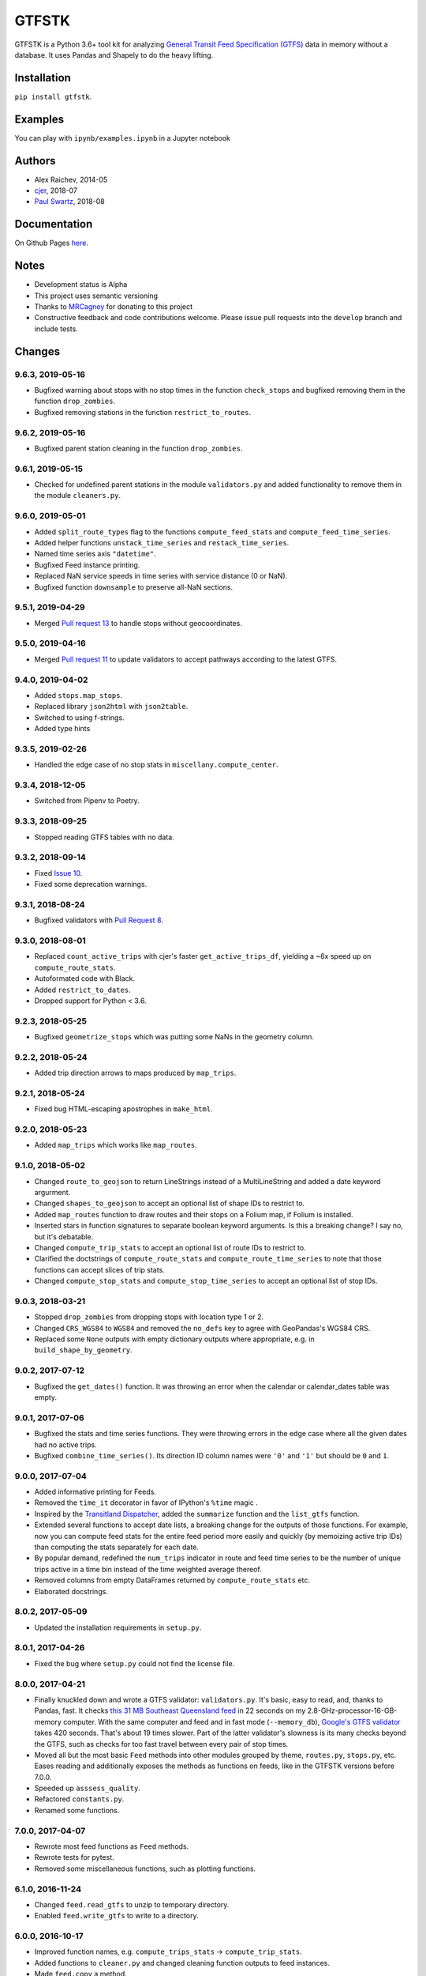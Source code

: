 GTFSTK
********
.. image:: https://travis-ci.org/mrcagney/gtfstk.svg?branch=master
    :target: https://travis-ci.org/mrcagney/gtfstk

GTFSTK is a Python 3.6+ tool kit for analyzing `General Transit Feed Specification (GTFS) <https://en.wikipedia.org/wiki/GTFS>`_ data in memory without a database.
It uses Pandas and Shapely to do the heavy lifting.


Installation
=============
``pip install gtfstk``.


Examples
========
You can play with ``ipynb/examples.ipynb`` in a Jupyter notebook


Authors
=========
- Alex Raichev, 2014-05
- `cjer <https://github.com/cjer>`_, 2018-07
- `Paul Swartz <https://github.com/paulswartz>`_, 2018-08


Documentation
=============
On Github Pages `here <https://mrcagney.github.io/gtfstk_docs>`_.


Notes
=====
- Development status is Alpha
- This project uses semantic versioning
- Thanks to `MRCagney <http://www.mrcagney.com/>`_ for donating to this project
- Constructive feedback and code contributions welcome. Please issue pull requests into the ``develop`` branch and include tests.


Changes
=========

9.6.3, 2019-05-16
-----------------
- Bugfixed warning about stops with no stop times in the function ``check_stops`` and bugfixed removing them in the function ``drop_zombies``.
- Bugfixed removing stations in the function ``restrict_to_routes``.


9.6.2, 2019-05-16
-----------------
- Bugfixed parent station cleaning in the function ``drop_zombies``.


9.6.1, 2019-05-15
-----------------
- Checked for undefined parent stations in the module ``validators.py`` and added functionality to remove them in the module ``cleaners.py``.


9.6.0, 2019-05-01
-----------------
- Added ``split_route_types`` flag to the functions ``compute_feed_stats`` and ``compute_feed_time_series``.
- Added helper functions ``unstack_time_series`` and ``restack_time_series``.
- Named time series axis ``"datetime"``.
- Bugfixed Feed instance printing.
- Replaced NaN service speeds in time series with service distance (0 or NaN).
- Bugfixed function ``downsample`` to preserve all-NaN sections.


9.5.1, 2019-04-29
-----------------
- Merged `Pull request 13 <https://github.com/mrcagney/gtfstk/pull/13>`_ to handle stops without geocoordinates.


9.5.0, 2019-04-16
-----------------
- Merged `Pull request 11 <https://github.com/mrcagney/gtfstk/pull/11>`_ to update validators to accept pathways according to the latest GTFS.


9.4.0, 2019-04-02
-----------------
- Added ``stops.map_stops``.
- Replaced library ``json2html`` with ``json2table``.
- Switched to using f-strings.
- Added type hints


9.3.5, 2019-02-26
-----------------
- Handled the edge case of no stop stats in ``miscellany.compute_center``.


9.3.4, 2018-12-05
------------------
- Switched from Pipenv to Poetry.


9.3.3, 2018-09-25
------------------
- Stopped reading GTFS tables with no data.


9.3.2, 2018-09-14
------------------
- Fixed `Issue 10 <https://github.com/mrcagney/gtfstk/issues/10>`_.
- Fixed some deprecation warnings.


9.3.1, 2018-08-24
-----------------
- Bugfixed validators with `Pull Request 8 <https://github.com/mrcagney/gtfstk/pull/8>`_.


9.3.0, 2018-08-01
------------------
- Replaced ``count_active_trips`` with cjer's faster ``get_active_trips_df``, yielding a ~6x speed up on ``compute_route_stats``.
- Autoformated code with Black.
- Added ``restrict_to_dates``.
- Dropped support for Python < 3.6.


9.2.3, 2018-05-25
------------------
- Bugfixed ``geometrize_stops`` which was putting some NaNs in the geometry column.


9.2.2, 2018-05-24
------------------
- Added trip direction arrows to maps produced by ``map_trips``.


9.2.1, 2018-05-24
------------------
- Fixed bug HTML-escaping apostrophes in ``make_html``.


9.2.0, 2018-05-23
------------------
- Added ``map_trips`` which works like ``map_routes``.


9.1.0, 2018-05-02
------------------
- Changed ``route_to_geojson`` to return LineStrings instead of a MultiLineString and added a date keyword argurment.
- Changed ``shapes_to_geojson`` to accept an optional list of shape IDs to restrict to.
- Added ``map_routes`` function to draw routes and their stops on a Folium map, if Folium is installed.
- Inserted stars in function signatures to separate boolean keyword arguments. Is this a breaking change? I say no, but it's debatable.
- Changed ``compute_trip_stats`` to accept an optional list of route IDs to restrict to.
- Clarified the doctstrings of ``compute_route_stats`` and ``compute_route_time_series`` to note that those functions can accept slices of trip stats.
- Changed ``compute_stop_stats`` and ``compute_stop_time_series`` to accept an optional list of stop IDs.


9.0.3, 2018-03-21
------------------
- Stopped ``drop_zombies`` from dropping stops with location type 1 or 2.
- Changed ``CRS_WGS84`` to ``WGS84`` and removed the ``no_defs`` key to agree with GeoPandas's WGS84 CRS.
- Replaced some ``None`` outputs with empty dictionary outputs where appropriate, e.g. in ``build_shape_by_geometry``.


9.0.2, 2017-07-12
-------------------
- Bugfixed the ``get_dates()`` function. It was throwing an error when the calendar or calendar_dates table was empty.


9.0.1, 2017-07-06
-------------------
- Bugfixed the stats and time series functions. They were throwing errors in the edge case where all the given dates had no active trips.
- Bugfixed ``combine_time_series()``. Its direction ID column names were ``'0'`` and ``'1'`` but should be ``0`` and ``1``.


9.0.0, 2017-07-04
-------------------
- Added informative printing for Feeds.
- Removed the ``time_it`` decorator in favor of IPython's ``%time`` magic .
- Inspired by the `Transitland Dispatcher <https://transit.land/dispatcher/feed-versions/eb0cbe5ab41c9cfde0ebae42471ab5b3f712b008>`_, added the ``summarize`` function and the ``list_gtfs`` function.
- Extended several functions to accept date lists, a breaking change for the outputs of those functions. For example, now you can compute feed stats for the entire feed period more easily and quickly (by memoizing active trip IDs) than computing the stats separately for each date.
- By popular demand, redefined the ``num_trips`` indicator in route and feed time series to be the number of unique trips active in a time bin instead of the time weighted average thereof.
- Removed columns from empty DataFrames returned by ``compute_route_stats`` etc.
- Elaborated docstrings.


8.0.2, 2017-05-09
-------------------
- Updated the installation requirements in ``setup.py``.


8.0.1, 2017-04-26
-------------------
- Fixed the bug where ``setup.py`` could not find the license file.


8.0.0, 2017-04-21
-----------------
- Finally knuckled down and wrote a GTFS validator: ``validators.py``.  It's basic, easy to read, and, thanks to Pandas, fast.  It checks `this 31 MB Southeast Queensland feed <http://transitfeeds.com/p/translink/21/20170310>`_ in 22 seconds on my 2.8-GHz-processor-16-GB-memory computer.  With the same computer and feed and in fast mode (``--memory_db``), `Google's GTFS validator <https://github.com/google/transitfeed>`_ takes 420 seconds. That's about 19 times slower. Part of the latter validator's slowness is its many checks beyond the GTFS, such as checks for too fast travel between every pair of stop times.
- Moved all but the most basic ``Feed`` methods into other modules grouped by theme, ``routes.py``, ``stops.py``, etc.  Eases reading and additionally exposes the methods as functions on feeds, like in the GTFSTK versions before 7.0.0.
- Speeded up ``asssess_quality``.
- Refactored ``constants.py``.
- Renamed some functions.


7.0.0, 2017-04-07
-----------------
- Rewrote most feed functions as ``Feed`` methods.
- Rewrote tests for pytest.
- Removed some miscellaneous functions, such as plotting functions.


6.1.0, 2016-11-24
-----------------
- Changed ``feed.read_gtfs`` to unzip to temporary directory.
- Enabled ``feed.write_gtfs`` to write to a directory.


6.0.0, 2016-10-17
-----------------
- Improved function names, e.g. ``compute_trips_stats`` -> ``compute_trip_stats``.
- Added functions to ``cleaner.py`` and changed cleaning function outputs to feed instances.
- Made ``feed.copy`` a method.
- Simplified Feed objects and added auto-updates to secondary attributes.
- Changed the signatures of a few functions, e.g. ``calculator.append_dist_to_shapes`` now returns a feed instead of a shapes data frame.
- Fixed formatting of properties field in ``calculator.trip_to_geojson`` and ``calculator.route_to_geojson``.


5.1.1, 2016-09-01
-----------------
- Bugfix: Added ``'from_stop_id'`` and ``'to_stop_id'`` to list of string data types in ``constants.py``. Previously, they were sometimes getting interpreted as floats, which stripped leading zeros from the IDs, which then did not match the IDs in the stops data frame.


5.1.0, 2016-08-31
-----------------
- Added trip ID parameter to ``calculator.get_stops``.
- Created ``calculator.trip_to_geojson``.
- Added whitespace stripping to ``cleaner.clean_route_short_names``.


5.0.0, 2016-07-08
-----------------
- Renamed the function ``calculator.get_feed_intersecting_polygon`` to ``calculator.restrict_by_polygon``.
- Added the function ``calculator.restrict_by_routes``.


4.3.0, 2016-07-04
-----------------
- Added the function ``calculator.get_start_and_end_times``.


4.2.0, 2016-07-04
-----------------
- Added the functions ``calculator.compute_center``, ``calculator. compute_bounds``, ``calculator.route_to_geojson``.
- Extended the function ``calculator.get_stops`` to accept an optional route ID.
- Extended the function ``calculator.build_geometry_by_shape`` to accept and optional set of shape IDs.
- Extended the function ``calculator.build_geometry_by_stop`` to accept and optional set of stop IDs.


4.1.2, 2016-07-01
------------------
- Improved distance sanity checks in ``calculator.compute_trip_stats`` and ``calculator.append_dist_to_stop_times``.


4.1.1, 2016-07-01
------------------
- Bugfixed ``feed.copy`` so that the ``dist_units_in`` of the copy equals ``dist_units_out`` of the original.
- Added some more distance sanity checks to ``calculator.compute_trip_stats`` and ``calculator.append_dist_to_stop_times``.


4.1.0, 2016-05-23
------------------
- Improved ``cleaner.clean_route_short_names``.
- Removed ``utilities.clean_series``.
- Improved ``cleaner.aggregate_routes``.
- Removed some unnecessary print statements.


4.0.0, 2016-05-11
------------------
- Deleted an extraneous print statement in ``calculator.create_shapes``.
- Added ``utilities.is_not_null``.
- Changed ``calculator.shapes_to_geojson`` to return a dictionary instead of a string.
- Upgraded to Pandas 0.18.1 and fixed ``calculator.downsample`` accordingly
- Added ``cleaner.aggregate_routes``.


3.0.1, 2015-12-16
------------------
- Bugfix: formatted ``parent_station`` as a string in ``constants.DTYPE``.


3.0.0, 2015-12-15
------------------
- Changed signature and behavior of ``create_shapes``.
- Added duplicate route short name count to ``assess``.
- Changed the behavior of ``clean_route_short_names``.
- Changed ``INT_COLS`` to ``INT_COLUMNS``.
- Moved some functions.
- Added some functions, such as a function to copy feeds.


2.1, 2015-12-08
------------------
- Added more functions to ``calculator.py``, some of which are optional and depend on GeoPandas.
- Documented more.
- Made ``read_gtfs`` raise a more helpful error when an input path does not exist.


2.0.1, 2015-11-19
--------------------
- Made Matplotlib import optional.
- Updated plotter function chart colors.


2.0.0, 2015-11-06
-------------------
- Moved the ``Feed`` class into a separate file.
- Fixed a fatal bug in ``plot_routes_time_series`` and renamed it ``plot_feed_time_series``.
- Added ``route_type`` to trips stats and routes stats.
- Added more functions to the ``cleaner`` module.


1.0.0, 2015-11-04
--------------------
- Modularized more
- Refactored the Feed class, exporting most methods to functions.
- Changed function names, favoring a ``compute_`` prefix over a ``get_`` prefix for complex functions.
- Bug fix: in ``INT_COLUMNS`` changed ``'dropoff_type'`` to ``'drop_off_type'``.


0.12.3, 2015-07-18
--------------------
- Changed to return empty data frames instead of ``None`` where appropriate
- Added ``Feed.clean_route_short_names``.
- Changed the inputs and outputs of ``get_stops_stats`` and ``get_stops_time_series``.
- Replaced ``assert`` statements with exceptions.


0.12.2, 2015-07-06
--------------------
- Changed name to ``gtfstk``.


0.12.1, 2015-06-24
--------------------
- Added ``route_short_name`` and ``min_headway`` to trips stats and routes stats.
- Changed the default handling of distance units in ``Feed``.


0.12.0, 2015-04-21
--------------------
- Assembled ``feed.py`` and ``utils.py`` into a unified top-level package by tweaking ``__init__.py``.
- Renamed ``get_linestring_by_shape`` and ``get_point_by_stop`` to ``get_geometry_by_shape`` and ``get_geometry_by_stop``, respectively.


0.11.16, 2015-04-20
---------------------
- Added ``min_transfer_time`` to ``INT_COLUMNS``.


0.11.15, 2015-04-14
---------------------
- Fixed ``get_route_timetable`` sort order.


0.11.14, 2015-04-14
---------------------
- Added data frame empty checks to ``Feed.__init__``, because i was getting errors on feeds with empty ``calendar.txt`` files.


0.11.13, 2015-04-14
---------------------
- Removed ``parent_station`` from ``INT_COLUMNS``, which should have never been there in the first place.


0.11.12, 2015-04-13
---------------------
- Now you can specify the output distance units.


0.11.11, 2015-04-08
---------------------
- Changed most functions to return an empty data frame instead of ``None``.
- Fixed ``export`` so that integer columns, such as 'bike_allowed', that have at least on NaN value no longer get formatted as floats in the output CSVs.


0.11.10, 2015-04-03
---------------------
- Reduced columns in ``get_trips_activity``.
- Added ``clean_series``.


0.11.9, 2015-04-03
---------------------
- Fixed a bug/typo in the computation of the ``service_distance`` and ``service_duration`` columns of feed stats.


0.11.8, 2015-03-27
---------------------
- Fixed a bug in the computation of the ``peak_start_time`` and ``peak_end_time`` columns of routes stats and feed stats.


0.11.7, 2015-03-27
---------------------
- Added more columns to ``get_routes_stats``.
- Added ``get_feed_stats`` and ``get_feed_time_series`` and removed the similar ``agg_routes_stats`` and ``agg_routes_time_series``.
- Removed ``dump_all_stats``, because it wasn't very useful.
- Replaced ``get_busiest_date_of_first_week`` with ``get_busiest_date``.


0.11.6, 2015-03-16
---------------------
- Cleaned code slightly.
- Added 'speed' column in trips stats.
- Added 'is_loop' column in trips stats and routes stats.
- Added more tests.


0.11.5, 2015-03-13
---------------------
- Added route and stop timetable methods.
- Improved tests slightly.
- Tidied code slightly.
- Change occurrences of 'vehicle' to 'trips', because that's clearer.
- Updated some packages.


0.11.4, 2015-03-12
---------------------
- Changed name to gtfs-tk.


0.11.3, 2015-03-02
----------------------
- Add ``get_shapes_geojson``.
- Renamed ``get_active_trips`` and ``get_active_stops`` to ``get_trips`` and ``get_stops``.
- Upgraded to Pandas 0.15.2.


0.11.2, 2014-12-10
----------------------
- Scooped out main logic from ``Feed.get_stops_stats`` and ``Feed.get_stops_time_series`` and put it into top level functions for the sake of greater flexibility.  Similar to what i did for ``Feed.get_routes_stats`` and ``Feed.get_routes_time_series``.
- Fixed a bug in computing the last stop of each trip in ``get_trips_stats``.
- Improved the accuracy of trip distances in ``get_trips_stats``.
- Upgraded to Pandas 0.15.1.


0.11.1, 2014-11-12
----------------------
- Added ``fill_nan_route_short_names``.
- Switched back to version numbering in the style of major.minor.micro, because that seems more useful.


0.11, 2014-11-10
----------------------
- Fixed a bug in ``Feed.get_routes_stats`` that modified the input data frame and therefore affected the same data frame outside of the function (dumb Pandas gotcha). Changed it to operate on a copy of the data frame instead.


0.10, 2014-11-06
----------------------
- Speeded up time series computations by at least a factor of 10.
- Switched from representing dates as ``datetime.date`` objects to '%Y%m%d' strings (the GTFS way of representing dates), because that's simpler and faster. Added an export method to feed objects.
- Minor tweaks to ``append_dist_to_stop_times``.


0.9, 2014-10-29
----------------------
- Scooped out main logic from ``Feed.get_routes_stats`` and ``Feed.get_routes_time_series`` and put it into top level functions for the sake of greater flexibility.  I at least need that flexibility to plug into another project.


0.8, 2014-10-24
----------------------
- Simplified methods to accept a single date instead of a list of dates.


0.7, 2014-10-08
----------------------
- Whoops, lost track of the changes for this version.


0.6, 2014-10-08
----------------------
- Changed ``seconds_to_time`` to ``timestr_to_seconds.``.  Added ``get_busiest_date_of_first_week``.


0.5, 2014-10-02
----------------------
- Converted headways to minutes
- Added option to change headway start and end time cutoffs in ``get_stops_stats`` and ``get_stations_stats``

0.4, 2014-10-02
---------------------
- Fixed a bug in get_trips_stats that caused a failure when a trip was missing a shape ID.


0.3, 2014-09-29
----------------------
- Switched from major.minor.micro version numbering to major.minor numbering
- Added ``get_vehicle_locations``.


0.2.3, 2014-08-22
----------------------
- Added ``append_dist_to_stop_times`` and ``append_dist_to_shapes``.


0.2.2, 2014-08-17
----------------------
- Changed ``get_xy_by_stop`` name and output type.


0.2.1, 2014-07-22
----------------------
- Changed from period indices to timestamp indices for time series, because the latter are better supported in Pandas.
- Upgraded to Pandas 0.14.1.


0.2.0, 2014-07-22
----------------------
- Restructured modules.


0.1.12, 2014-07-21
----------------------
- Created stats and time series aggregating functions.


0.1.11, 2014-07-17
----------------------
- Added ``get_dist_from_shapes`` keyword to ``get_trips_stats``.


0.1.10, 2014-07-17
----------------------
- Fixed some typos and cleaned up the directory.


0.1.9, 2014-07-17
----------------------
- Changed ``get_routes_stats`` headway calculation.
- Fixed inconsistent outputs in time series functions.


0.1.8, 2014-07-16
----------------------
- Minor tweak to ``downsample``.


0.1.7, 2014-07-16
----------------------
- Improved ``get_trips_stats`` and cleaned up code.


0.1.6, 2014-07-04
----------------------
- Changed time series format.


0.1.5, 2014-06-23
----------------------
- Added documentation.


0.1.4, 2014-06-20
----------------------
- Upgraded to Python 3.4.


0.1.3, 2014-06-01
----------------------
- Created ``utils.py`` and updated Pandas to 0.14.0.


0.1.2, 2014-05-26
----------------------
-Minor refactoring and tweaks to packaging.


0.1.1, 2014-05-26
----------------------
- Minor tweaks to packaging.


0.1.0, 2014-05-26
----------------------
- Initial version.
